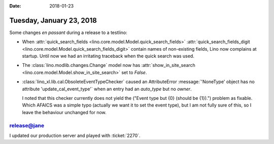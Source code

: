 :date: 2018-01-23

=========================
Tuesday, January 23, 2018
=========================

Some changes *en passant* during a release to a testlino:

- When :attr:`quick_search_fields
  <lino.core.model.Model.quick_search_fields>`
  :attr:`quick_search_fields_digit
  <lino.core.model.Model.quick_search_fields_digit>` contain names of
  non-existing fields, Lino now complains at startup. Until now we had
  an irritating traceback when the quick search was used.

- The :class:`lino.modlib.changes.Change` model now has
  :attr:`show_in_site_search
  <lino.core.model.Model.show_in_site_search>` set to `False`.

- :class:`lino_xl.lib.cal.ObsoleteEventTypeChecker` caused an
  AttributeError :message:`'NoneType' object has no attribute
  'update_cal_event_type'` when an entry had an `auto_type` but no
  `owner`.

  I noted that this checker currently does not yield the ("Event type
  but {0} (should be {1}).") problem as fixable.  Which AFAICS was a
  simple typo (actually we want it to set the event type), but I am
  not fully sure of this, so I leave the behaviour unchanged for now.
  
  
release@jane
============

I updated our production server and played with :ticket:`2270`.
